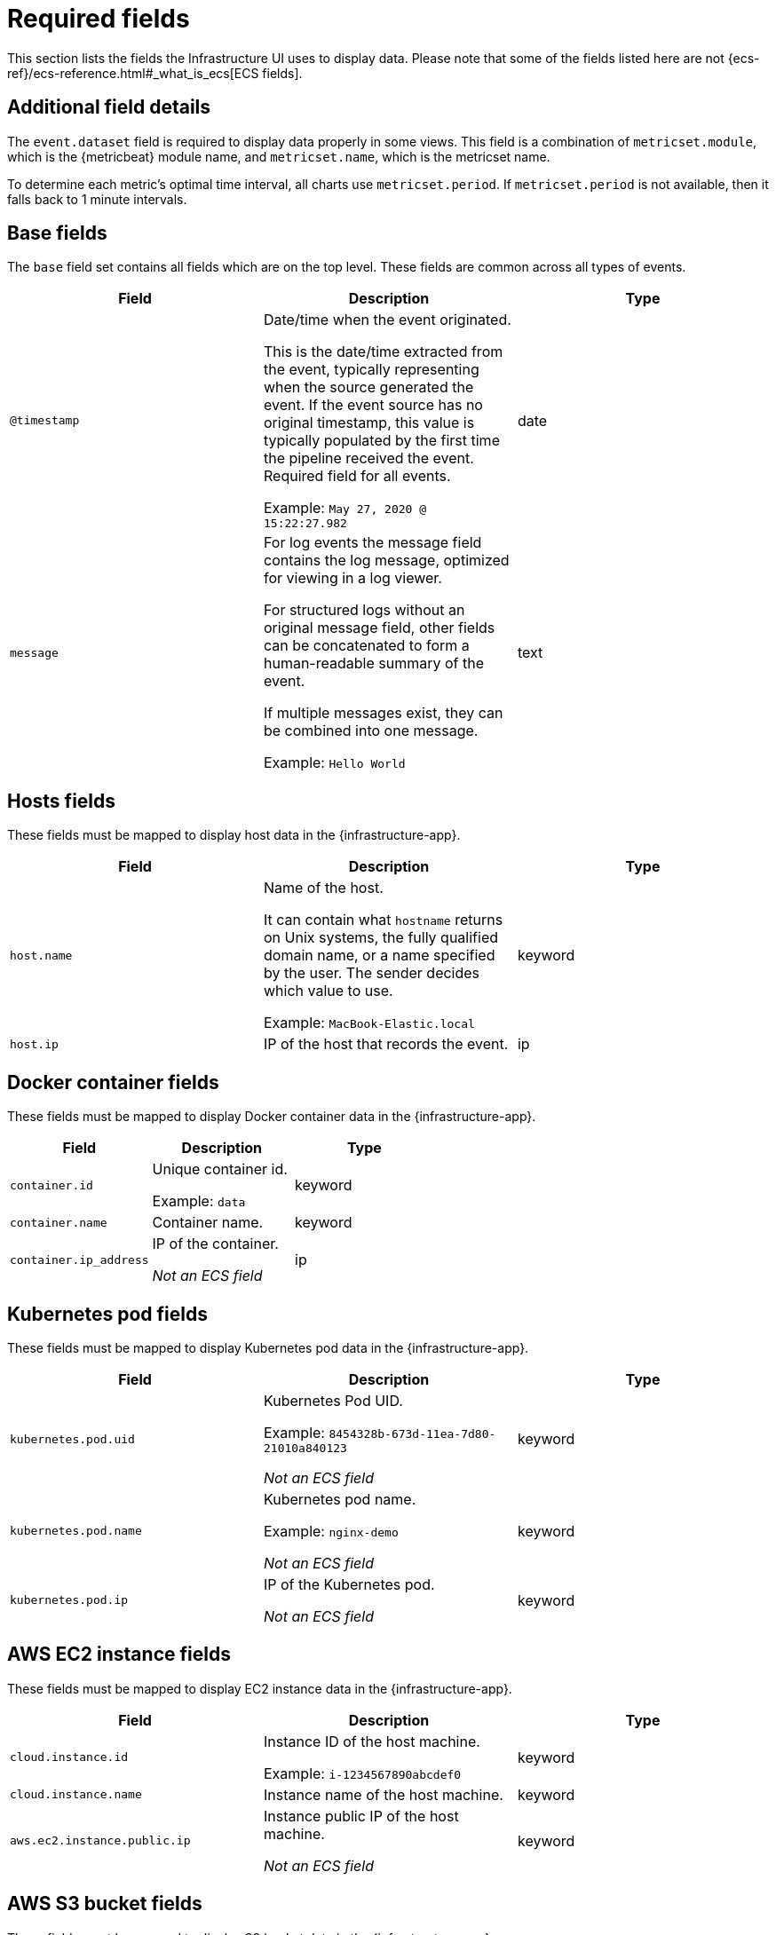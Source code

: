 [[observability-infrastructure-monitoring-required-fields]]
= Required fields

// :description: Learn about the fields required to display data in the Infrastructure UI.
// :keywords: serverless, observability, reference

This section lists the fields the Infrastructure UI uses to display data.
Please note that some of the fields listed here are not {ecs-ref}/ecs-reference.html#_what_is_ecs[ECS fields].

[discrete]
[[observability-infrastructure-monitoring-required-fields-additional-field-details]]
== Additional field details

The `event.dataset` field is required to display data properly in some views. This field
is a combination of `metricset.module`, which is the {metricbeat} module name, and `metricset.name`,
which is the metricset name.

To determine each metric's optimal time interval, all charts use `metricset.period`.
If `metricset.period` is not available, then it falls back to 1 minute intervals.

[discrete]
[[base-fields]]
== Base fields

The `base` field set contains all fields which are on the top level. These fields are common across all types of events.

|===
| Field | Description | Type

| `@timestamp`
a| Date/time when the event originated.

This is the date/time extracted from the event, typically representing when the source generated the event.
If the event source has no original timestamp, this value is typically populated by the first time the pipeline received the event.
Required field for all events.

Example: `May 27, 2020 @ 15:22:27.982`
| date

| `message`
a| For log events the message field contains the log message, optimized for viewing in a log viewer.

For structured logs without an original message field, other fields can be concatenated to form a human-readable summary of the event.

If multiple messages exist, they can be combined into one message.

Example: `Hello World`
| text
|===

[discrete]
[[host-fields]]
== Hosts fields

These fields must be mapped to display host data in the {infrastructure-app}.

|===
| Field | Description | Type

| `host.name`
a| Name of the host.

It can contain what `hostname` returns on Unix systems, the fully qualified domain name, or a name specified by the user. The sender decides which value to use.

Example: `MacBook-Elastic.local`
| keyword

| `host.ip`
| IP of the host that records the event.
| ip
|===

[discrete]
[[docker-fields]]
== Docker container fields

These fields must be mapped to display Docker container data in the {infrastructure-app}.

|===
| Field | Description | Type

| `container.id`
a| Unique container id.

Example: `data`
| keyword

| `container.name`
| Container name.
| keyword

| `container.ip_address`
a| IP of the container.

_Not an ECS field_
| ip
|===

[discrete]
[[kubernetes-fields]]
== Kubernetes pod fields

These fields must be mapped to display Kubernetes pod data in the {infrastructure-app}.

|===
| Field | Description | Type

| `kubernetes.pod.uid`
a| Kubernetes Pod UID.

Example: `8454328b-673d-11ea-7d80-21010a840123`

_Not an ECS field_
| keyword

| `kubernetes.pod.name`
a| Kubernetes pod name.

Example: `nginx-demo`

_Not an ECS field_
| keyword

| `kubernetes.pod.ip`
a| IP of the Kubernetes pod.

_Not an ECS field_
| keyword
|===

[discrete]
[[aws-ec2-fields]]
== AWS EC2 instance fields

These fields must be mapped to display EC2 instance data in the {infrastructure-app}.

|===
| Field | Description | Type

| `cloud.instance.id`
a| Instance ID of the host machine.

Example: `i-1234567890abcdef0`
| keyword

| `cloud.instance.name`
| Instance name of the host machine.
| keyword

| `aws.ec2.instance.public.ip`
a| Instance public IP of the host machine.

_Not an ECS field_
| keyword
|===

[discrete]
[[aws-s3-fields]]
== AWS S3 bucket fields

These fields must be mapped to display S3 bucket data in the {infrastructure-app}.

|===
| Field | Description | Type

| `aws.s3.bucket.name`
a| The name or ID of the AWS S3 bucket.

_Not an ECS field_
| keyword
|===

[discrete]
[[aws-sqs-fields]]
== AWS SQS queue fields

These fields must be mapped to display SQS queue data in the {infrastructure-app}.

|===
| Field | Description | Type

| `aws.sqs.queue.name`
a| The name or ID of the AWS SQS queue.

_Not an ECS field_
| keyword
|===

[discrete]
[[aws-rds-fields]]
== AWS RDS database fields

These fields must be mapped to display RDS database data in the {infrastructure-app}.

|===
| Field | Description | Type

| `aws.rds.db_instance.arn`
a| Amazon Resource Name (ARN) for each RDS.

_Not an ECS field_
| keyword

| `aws.rds.db_instance.identifier`
a| Contains a user-supplied database identifier. This identifier is the unique key that identifies a DB instance.

_Not an ECS field_
| keyword
|===

[discrete]
[[group-inventory-fields]]
== Additional grouping fields

Depending on which entity you select in the **Inventory** view, these additional fields can be mapped to group entities by.

|===
| Field | Description | Type

| `cloud.availability_zone`
a| Availability zone in which this host is running.

Example: `us-east-1c`
| keyword

| `cloud.machine.type`
a| Machine type of the host machine.

Example: `t2.medium`
| keyword

| `cloud.region`
a| Region in which this host is running.

Example: `us-east-1`
| keyword

| `cloud.instance.id`
a| Instance ID of the host machine.

Example: `i-1234567890abcdef0`
| keyword

| `cloud.provider`
a| Name of the cloud provider. Example values are `aws`, `azure`, `gcp`, or `digitalocean`.

Example: `aws`
| keyword

| `cloud.instance.name`
| Instance name of the host machine.
| keyword

| `cloud.project.id`
a| Name of the project in Google Cloud.

_Not an ECS field_
| keyword

| `service.type`
a| The type of service data is collected from.

The type can be used to group and correlate logs and metrics from one service type.

For example, the service type for metrics collected from {es} is `elasticsearch`.

Example: `elasticsearch`

_Not an ECS field_
| keyword

| `host.hostname`
a| Name of the host. This field is required if you want to use {ml-features}

It normally contains what the `hostname` command returns on the host machine.

Example: `Elastic.local`
| keyword

| `host.os.name`
a| Operating system name, without the version.

Multi-fields:

os.name.text (type: text)

Example: `Mac OS X`
| keyword

| `host.os.kernel`
a| Operating system kernel version as a raw string.

Example: `4.4.0-112-generic`
| keyword
|===
